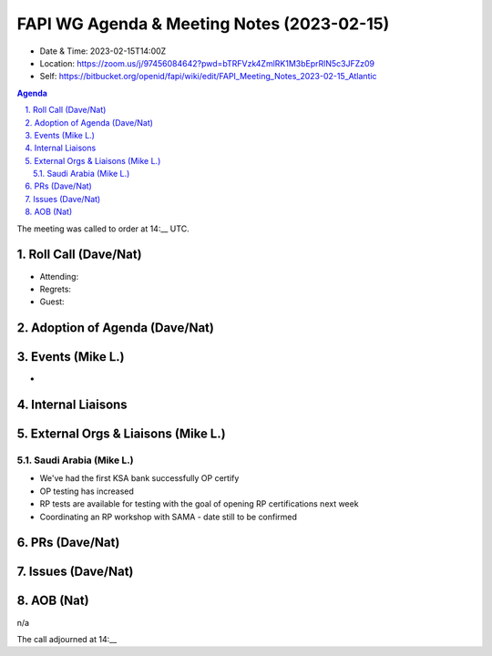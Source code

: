 ===========================================
FAPI WG Agenda & Meeting Notes (2023-02-15) 
===========================================
* Date & Time: 2023-02-15T14:00Z
* Location: https://zoom.us/j/97456084642?pwd=bTRFVzk4ZmlRK1M3bEprRlN5c3JFZz09
* Self: https://bitbucket.org/openid/fapi/wiki/edit/FAPI_Meeting_Notes_2023-02-15_Atlantic

.. sectnum:: 
   :suffix: .

.. contents:: Agenda

The meeting was called to order at 14:__ UTC. 

Roll Call (Dave/Nat)
======================
* Attending: 
* Regrets: 
* Guest: 

Adoption of Agenda (Dave/Nat)
================================

Events (Mike L.)
====================================================
* 



Internal Liaisons
======================



External Orgs & Liaisons (Mike L.)
============================================

Saudi Arabia (Mike L.)
---------------------------
* We've had the first KSA bank successfully OP certify
* OP testing has increased
* RP tests are available for testing with the goal of opening RP certifications next week
* Coordinating an RP workshop with SAMA - date still to be confirmed

PRs (Dave/Nat)
===============


Issues (Dave/Nat)
==================


AOB (Nat)
=============
n/a

The call adjourned at 14:__